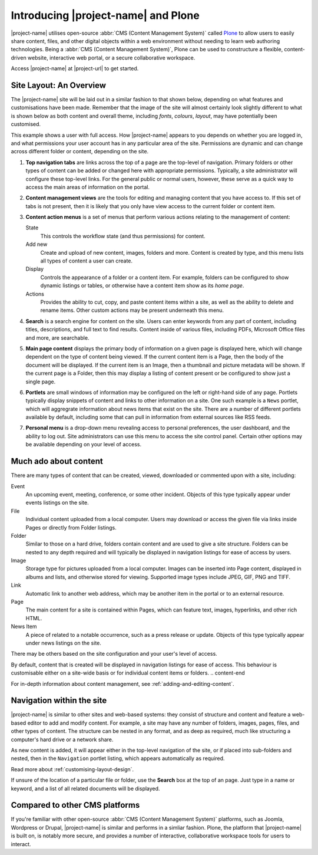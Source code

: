 Introducing |project-name| and Plone
************************************

|project-name| utilises open-source :abbr:`CMS (Content Management System)`
called `Plone <http://www.plone.org>`_ to allow users to easily share content,
files, and other digital objects within a web environment without needing to
learn web authoring technologies.  Being a :abbr:`CMS (Content Management
System)`, Plone can be used to constructure a flexible, content-driven
website, interactive web portal, or a secure collaborative workspace.

Access |project-name| at |project-url| to get started.


Site Layout: An Overview
========================

The |project-name| site will be laid out in a similar fashion to that shown
below, depending on what features and customisations have been made. Remember
that the image of the site will almost certainly look slightly different to
what is shown below as both content and overall theme, including *fonts*,
*colours*, *layout*, may have potentially been customised.

This example shows a user with full access.  How |project-name| appears to you
depends on whether you are logged in, and what permissions your user account
has in any particular area of the site. Permissions are dynamic and can change
across different folder or content, depending on the site.

.. image:: /images/site_layout.png
   :align: center
   :scale: 75%


1. **Top navigation tabs** are links across the top of a page are the top-level
   of navigation.  Primary folders or other types of content can be added or
   changed here with appropriate permissions. Typically, a site administrator
   will configure these top-level links.  For the general public or normal
   users, however, these serve as a quick way to access the main areas of
   information on the portal.

2. **Content management views** are the tools for editing and managing content
   that you have access to. If this set of tabs is not present, then it is
   likely that you only have view access to the current folder or content item.

3. **Content action menus** is a set of menus that perform various actions
   relating to the management of content:

   State
      This controls the workflow state (and thus permissions) for content.
   Add new
      Create and upload of new content, images, folders and more. Content is
      created by type, and this menu lists all types of content a user can
      create.
   Display
      Controls the appearance of a folder or a content item. For example,
      folders can be configured to show dynamic listings or tables, or
      otherwise have a content item show as its *home page*.
   Actions
      Provides the ability to cut, copy, and paste content items
      within a site, as well as the ability to delete and rename items.
      Other custom actions may be present underneath this menu.

4. **Search** is a search engine for content on the site.  Users can enter
   keywords from any part of content, including titles, descriptions, and full
   text to find results. Content inside of various files, including PDFs,
   Microsoft Office files and more, are searchable.

5. **Main page content** displays the primary body of information on a given
   page is displayed here, which will change dependent on the type of content
   being viewed.  If the current content item is a Page, then the body of the
   document will be displayed.  If the current item is an Image, then a
   thumbnail and picture metadata will be shown. If the current page is a
   Folder, then this may display a listing of content present or be configured
   to show just a single page.

#. **Portlets** are small windows of information may be configured on the left
   or right-hand side of any page.  Portlets typically display snippets of
   content and links to other information on a site. One such example is a
   ``News`` portlet, which will aggregrate information about news items that
   exist on the site. There are a number of different portlets available by
   default, including some that can pull in information from external sources
   like RSS feeds.

#. **Personal menu** is a drop-down menu revealing access to personal
   preferences, the user dashboard, and the ability to log out. Site
   administrators can use this menu to access the site control panel. Certain
   other options may be available depending on your level of access.


Much ado about content
======================

There are many types of content that can be created, viewed, downloaded or 
commented upon with a site, including:

.. content-start

Event
   An upcoming event, meeting, conference, or some other incident. Objects of
   this type typically appear under events listings on the site.
File
   Individual content uploaded from a local computer. Users may download
   or access the given file via links inside Pages or directly from Folder
   listings.
Folder
   Similar to those on a hard drive, folders contain content and are
   used to give a site structure.  Folders can be nested to any depth
   required and will typically be displayed in navigation listings for ease of
   access by users.
Image
   Storage type for pictures uploaded from a local computer.
   Images can be inserted into Page content, displayed in albums and lists,
   and otherwise stored for viewing.  Supported image types include JPEG,
   GIF, PNG and TIFF.
Link
   Automatic link to another web address, which may be another item
   in the portal or to an external resource.
Page
   The main content for a site is contained within Pages, which can feature
   text, images, hyperlinks, and other rich HTML.
News Item
   A piece of related to a notable occurrence, such as a press release or
   update. Objects of this type typically appear under news listings on the
   site.

There may be others based on the site configuration and your user's level of
access.

By default, content that is created will be displayed in navigation listings
for ease of access. This behaviour is customisable either on a site-wide basis
or for individual content items or folders.
.. content-end

For in-depth information about content management, see
:ref:`adding-and-editing-content`.



Navigation within the site
==========================

|project-name| is similar to other sites and web-based systems: they consist of
structure and content and feature a web-based editor to add and modify content.
For example, a site may have any number of folders, images, pages, files, and
other types of content. The structure can be nested in any format, and as deep
as required, much like structuring a computer's hard drive or a network share.

As new content is added, it will appear either in the top-level navigation
of the site, or if placed into sub-folders and nested, then in the ``Navigation``
portlet listing, which appears automatically as required.

Read more about :ref:`customising-layout-design`.

If unsure of the location of a particular file or folder, use the
**Search**  box at the top of an page. Just type in a name or keyword, and
a list of all related documents will be displayed.


Compared to other CMS platforms
===============================

If you're familiar with other open-source :abbr:`CMS (Content Management
System)` platforms, such as Joomla, Wordpress or Drupal, |project-name| is
similar and performs in a simliar fashion.  Plone, the platform that
|project-name| is built on, is notably more secure, and provides a number of
interactive, collaborative workspace tools for users to interact.
